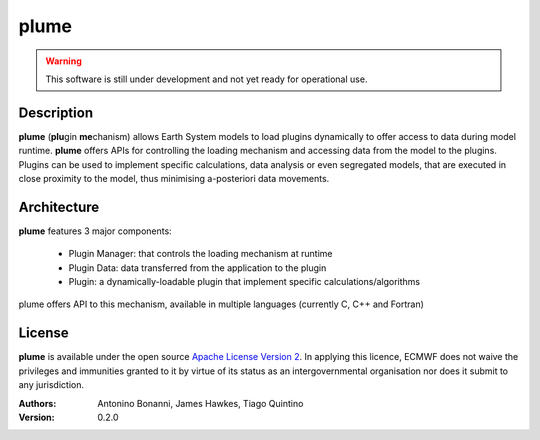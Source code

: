 plume
=====

.. Warning:: This software is still under development and not yet ready for operational use.

Description
-----------

**plume** (**plu**\ gin **me**\ chanism) allows Earth System models to load plugins
dynamically to offer access to data during model runtime. **plume** offers APIs for
controlling the loading mechanism and accessing data from the model to the plugins.
Plugins can be used to implement specific calculations, data analysis or even segregated
models, that are executed in close proximity to the model, thus minimising
a-posteriori data movements.

Architecture
------------

**plume** features 3 major components:

 * Plugin Manager: that controls the loading mechanism at runtime
 * Plugin Data: data transferred from the application to the plugin
 * Plugin: a dynamically-loadable plugin that implement specific calculations/algorithms

plume offers API to this mechanism, available in multiple languages (currently C, C++ and Fortran)

License
-------
**plume** is available under the open source `Apache License Version 2`__. In applying this licence, ECMWF does not waive
the privileges and immunities granted to it by virtue of its status as an intergovernmental organisation nor
does it submit to any jurisdiction.

__ http://www.apache.org/licenses/LICENSE-2.0.html

:Authors:
    Antonino Bonanni, James Hawkes, Tiago Quintino
:Version: 0.2.0
